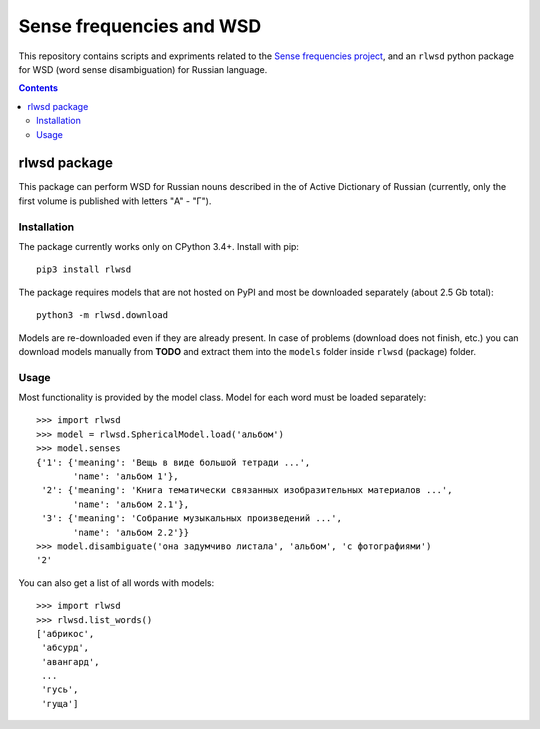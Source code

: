 Sense frequencies and WSD
=========================

This repository contains scripts and expriments related to the
`Sense frequencies project <http://sensefreq.ruslang.ru>`_, and an ``rlwsd``
python package for WSD (word sense disambiguation) for Russian language.

.. contents::


rlwsd package
-------------

This package can perform WSD for Russian nouns described in the
of Active Dictionary of Russian (currently, only the first volume is published
with letters "А" - "Г").

Installation
~~~~~~~~~~~~

The package currently works only on CPython 3.4+. Install with pip::

    pip3 install rlwsd

The package requires models that are not hosted on PyPI and most be
downloaded separately (about 2.5 Gb total)::

    python3 -m rlwsd.download

Models are re-downloaded even if they are already present.
In case of problems (download does not finish, etc.) you can download models
manually from **TODO**
and extract them into the ``models`` folder inside ``rlwsd`` (package) folder.


Usage
~~~~~

Most functionality is provided by the model class. Model for each word
must be loaded separately::

    >>> import rlwsd
    >>> model = rlwsd.SphericalModel.load('альбом')
    >>> model.senses
    {'1': {'meaning': 'Вещь в виде большой тетради ...',
           'name': 'альбом 1'},
     '2': {'meaning': 'Книга тематически связанных изобразительных материалов ...',
           'name': 'альбом 2.1'},
     '3': {'meaning': 'Собрание музыкальных произведений ...',
           'name': 'альбом 2.2'}}
    >>> model.disambiguate('она задумчиво листала', 'альбом', 'с фотографиями')
    '2'

You can also get a list of all words with models::

    >>> import rlwsd
    >>> rlwsd.list_words()
    ['абрикос',
     'абсурд',
     'авангард',
     ...
     'гусь',
     'гуща']

